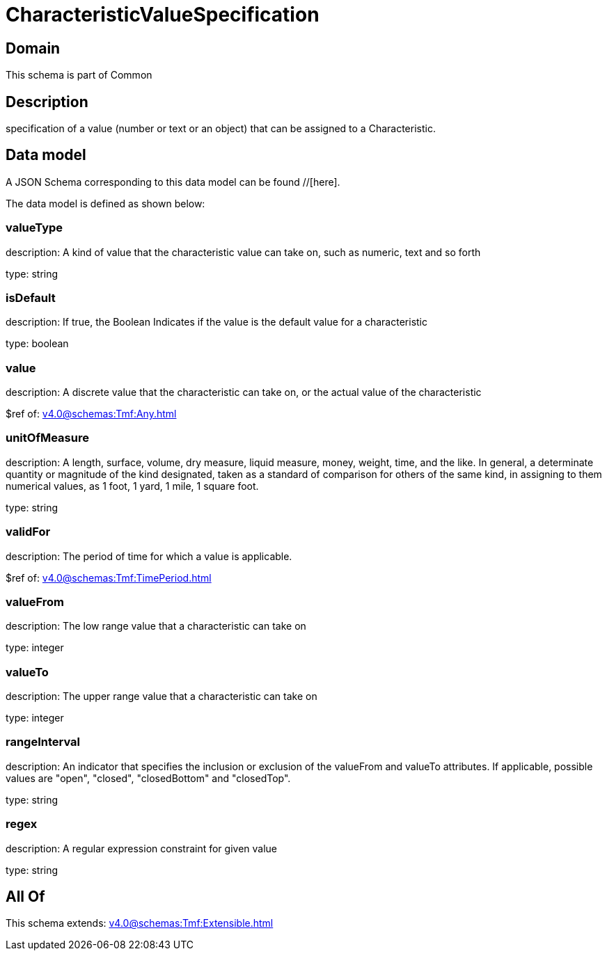 = CharacteristicValueSpecification

[#domain]
== Domain

This schema is part of Common

[#description]
== Description
specification of a value (number or text or an object) that can be assigned to a Characteristic.


[#data_model]
== Data model

A JSON Schema corresponding to this data model can be found //[here].

The data model is defined as shown below:


=== valueType
description: A kind of value that the characteristic value can take on, such as numeric, text and so forth

type: string


=== isDefault
description: If true, the Boolean Indicates if the value is the default value for a characteristic

type: boolean


=== value
description: A discrete value that the characteristic can take on, or the actual value of the characteristic

$ref of: xref:v4.0@schemas:Tmf:Any.adoc[]


=== unitOfMeasure
description: A length, surface, volume, dry measure, liquid measure, money, weight, time, and the like. In general, a determinate quantity or magnitude of the kind designated, taken as a standard of comparison for others of the same kind, in assigning to them numerical values, as 1 foot, 1 yard, 1 mile, 1 square foot.

type: string


=== validFor
description: The period of time for which a value is applicable.

$ref of: xref:v4.0@schemas:Tmf:TimePeriod.adoc[]


=== valueFrom
description: The low range value that a characteristic can take on

type: integer


=== valueTo
description: The upper range value that a characteristic can take on

type: integer


=== rangeInterval
description: An indicator that specifies the inclusion or exclusion of the valueFrom and valueTo attributes. If applicable, possible values are &quot;open&quot;, &quot;closed&quot;, &quot;closedBottom&quot; and &quot;closedTop&quot;.

type: string


=== regex
description: A regular expression constraint for given value

type: string


[#all_of]
== All Of

This schema extends: xref:v4.0@schemas:Tmf:Extensible.adoc[]
